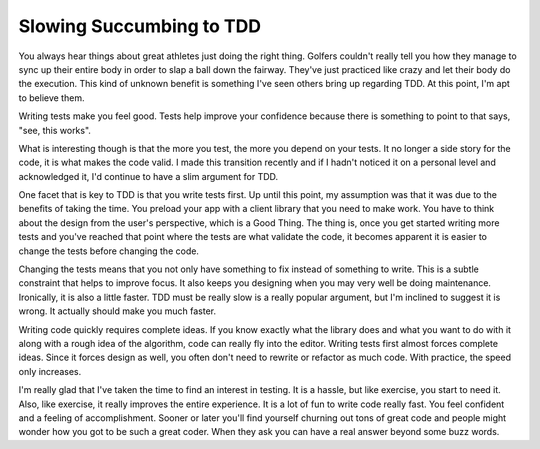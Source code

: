 ===========================
 Slowing Succumbing to TDD
===========================

You always hear things about great athletes just doing the right thing.
Golfers couldn't really tell you how they manage to sync up their entire
body in order to slap a ball down the fairway. They've just practiced
like crazy and let their body do the execution. This kind of unknown
benefit is something I've seen others bring up regarding TDD. At this
point, I'm apt to believe them.

Writing tests make you feel good. Tests help improve your confidence
because there is something to point to that says, "see, this works".

What is interesting though is that the more you test, the more you
depend on your tests. It no longer a side story for the code, it is what
makes the code valid. I made this transition recently and if I hadn't
noticed it on a personal level and acknowledged it, I'd continue to have
a slim argument for TDD.

One facet that is key to TDD is that you write tests first. Up until
this point, my assumption was that it was due to the benefits of taking
the time. You preload your app with a client library that you need to
make work. You have to think about the design from the user's
perspective, which is a Good Thing. The thing is, once you get started
writing more tests and you've reached that point where the tests are
what validate the code, it becomes apparent it is easier to change the
tests before changing the code.

Changing the tests means that you not only have something to fix
instead of something to write. This is a subtle constraint that helps to
improve focus. It also keeps you designing when you may very well be
doing maintenance. Ironically, it is also a little faster. TDD must be
really slow is a really popular argument, but I'm inclined to suggest it
is wrong. It actually should make you much faster.

Writing code quickly requires complete ideas. If you know exactly what
the library does and what you want to do with it along with a rough idea
of the algorithm, code can really fly into the editor. Writing tests
first almost forces complete ideas. Since it forces design as well, you
often don't need to rewrite or refactor as much code. With practice, the
speed only increases.

I'm really glad that I've taken the time to find an interest in
testing. It is a hassle, but like exercise, you start to need it. Also,
like exercise, it really improves the entire experience. It is a lot of
fun to write code really fast. You feel confident and a feeling of
accomplishment. Sooner or later you'll find yourself churning out tons
of great code and people might wonder how you got to be such a great
coder. When they ask you can have a real answer beyond some buzz words.


.. author:: default
.. categories:: code
.. tags:: Uncategorized
.. comments::
